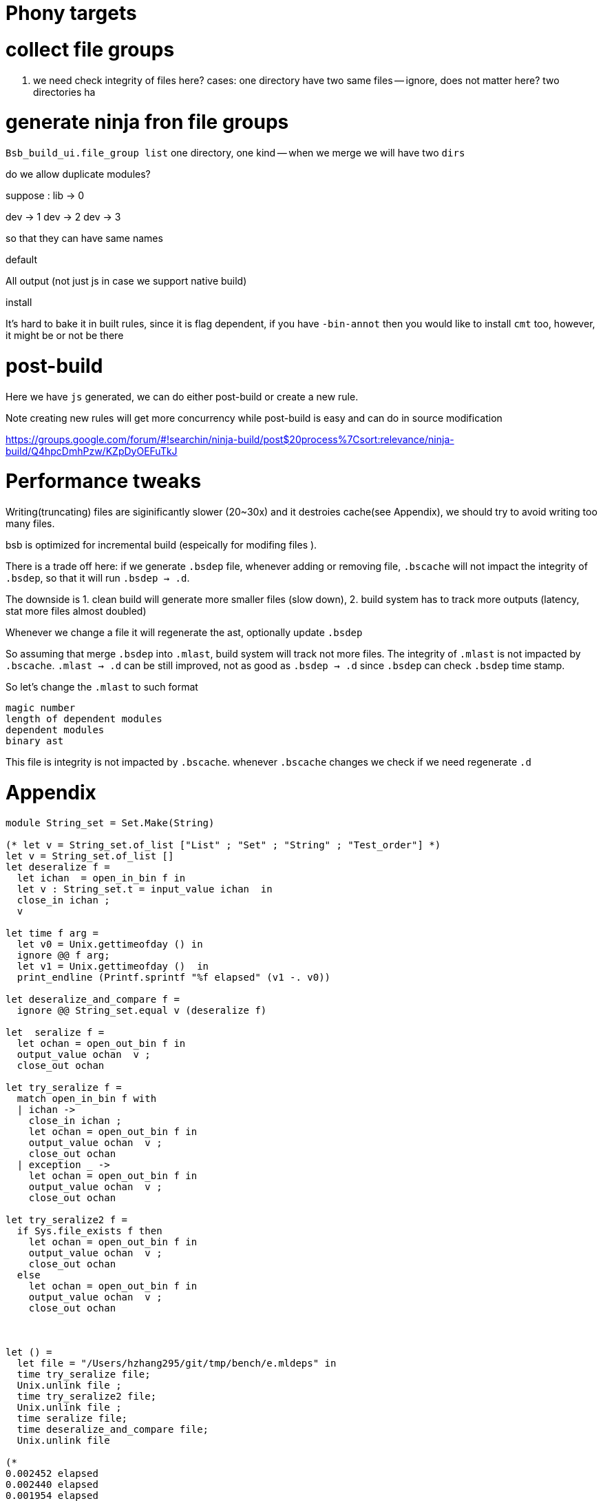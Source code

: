 # Phony targets


# collect file groups

1. we need check integrity of files here?
cases:
one directory have two same files -- ignore, does not matter here?
two directories ha

# generate ninja fron file groups

`Bsb_build_ui.file_group list`
one directory, one kind --
when we merge we will have two `dirs`

do we allow duplicate modules?

suppose :
lib -> 0

dev -> 1
dev -> 2 
dev -> 3 

so that they can have same names


.default
All  output (not just js in case we support native build)

.install

It's hard to bake it in built rules, since it is flag dependent, if you have `-bin-annot` 
then you would like to install `cmt` too, however, it might be or not be there 
 
# post-build

Here we have `js` generated, we can do either post-build or
create a new rule.

Note creating new rules will get more concurrency while post-build is easy 
and can do in source modification

https://groups.google.com/forum/#!searchin/ninja-build/post$20process%7Csort:relevance/ninja-build/Q4hpcDmhPzw/KZpDyOEFuTkJ 

# Performance tweaks

Writing(truncating) files are siginificantly slower (20~30x) and it destroies cache(see Appendix), we should 
try to avoid writing too many files.

bsb is optimized for incremental build (espeically for modifing files ).

There is a trade off here: if we generate `.bsdep` file, whenever adding or removing file, `.bscache` will not 
impact the integrity of `.bsdep`, so that it will run `.bsdep -> .d`.

The downside is 
1. clean build will generate more smaller files (slow down), 
2. build system has to track more outputs  (latency, stat more files almost doubled)

Whenever we change a file it will regenerate the ast, optionally update `.bsdep`      

So assuming that merge `.bsdep` into `.mlast`, build system will track not more files.
The integrity of `.mlast` is not impacted by `.bscache`.
`.mlast -> .d` can be still improved, not as good as `.bsdep -> .d` since `.bsdep` 
can check `.bsdep` time stamp.

So let's change the `.mlast` to such format

----------
magic number
length of dependent modules
dependent modules
binary ast   
----------

This file is integrity is not impacted by `.bscache`. whenever `.bscache` changes we check if we need regenerate `.d`

# Appendix
[source,ocaml]
--------------
module String_set = Set.Make(String)

(* let v = String_set.of_list ["List" ; "Set" ; "String" ; "Test_order"] *)
let v = String_set.of_list []
let deseralize f =
  let ichan  = open_in_bin f in
  let v : String_set.t = input_value ichan  in
  close_in ichan ;
  v

let time f arg =
  let v0 = Unix.gettimeofday () in
  ignore @@ f arg;
  let v1 = Unix.gettimeofday ()  in
  print_endline (Printf.sprintf "%f elapsed" (v1 -. v0))

let deseralize_and_compare f =
  ignore @@ String_set.equal v (deseralize f)

let  seralize f =
  let ochan = open_out_bin f in
  output_value ochan  v ;
  close_out ochan

let try_seralize f =
  match open_in_bin f with
  | ichan ->
    close_in ichan ;
    let ochan = open_out_bin f in
    output_value ochan  v ;
    close_out ochan
  | exception _ ->
    let ochan = open_out_bin f in
    output_value ochan  v ;
    close_out ochan

let try_seralize2 f =
  if Sys.file_exists f then
    let ochan = open_out_bin f in
    output_value ochan  v ;
    close_out ochan
  else
    let ochan = open_out_bin f in
    output_value ochan  v ;
    close_out ochan



let () =
  let file = "/Users/hzhang295/git/tmp/bench/e.mldeps" in
  time try_seralize file;
  Unix.unlink file ;
  time try_seralize2 file;
  Unix.unlink file ;
  time seralize file;
  time deseralize_and_compare file;
  Unix.unlink file

(*                                                                                                                                                                                                                                                              
0.002452 elapsed                                                                                                                                                                                                                                                
0.002440 elapsed                                                                                                                                                                                                                                                
0.001954 elapsed                                                                                                                                                                                                                                                
0.000079 elapsed                                                                                                                                                                                                                                                
                                                                                                                                                                                                                                                                
*)

--------------

# package-flags

 when designing bsc commandline flags, we ask user to specify the output path of package output 
 instead of calculating, 
 the reason is that the user input can be absolute path or relative path, to calculate 
 we also need the location of package.json.

 ## TODO: seems we can do it 
 
 ```
-bs-package-output commonjs:+lib/js -bs-package-output amdjs:+lib/amdjs xx.mlast
 ```   

 With this we would simplify the build a lot.

 on Windows
 ```
 -bs-package-output commonjs:+lib\js -bs-package-output:+lib\amdjs xx.ml a/b/c/xx.mlast
 ``` 

 so when the user input is relative path, we do the concat,
 if it is absolute path, we calculate the relative path first.

 This is complicated vs  
 
 ```
 -bs-package-output commonjs -bs-package-output amdjs
 ```

 however, the bsc is almost sitting in `lib/bs`

 ## document when regenerating `build.ninja`
 
 - when `bsb.exe` path is changed
 - when `bsb.exe` version is changed 